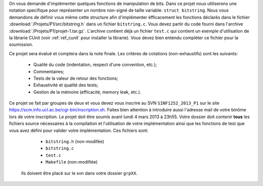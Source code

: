 .. -*- coding: utf-8 -*-
.. Copyright |copy| 2012 by `Olivier Bonaventure <http://inl.info.ucl.ac.be/obo>`_, Christoph Paasch et Grégory Detal
.. Ce fichier est distribué sous une licence `creative commons <http://creativecommons.org/licenses/by-sa/3.0/>`_

On vous demande d'implémenter quelques fonctions de manipulation de bits. Dans
ce projet nous utiliserons une notation specifique pour représenter un nombre
non-signé de taille variable: ``struct bitstring``. Nous vous demandons de
définir vous même cette structure afin d'implémenter éfficacement les fonctions
déclarés dans le fichier :download:`/Projets/P1/src/bitstring.h` dans un
fichier ``bitstring.c``. Vous devez partir du code fourni dans l'archive
:download:`/Projets/P1/projet-1.tar.gz`. L'archive contient déjà un fichier
``test.c`` qui contient un exemple d'utilisation de la librarie CUnit (voir
:ref:`ref_cunit` pour installer la librarie). Vous devez bien entendu compléter
ce fichier pour la soumission.

Ce projet sera évalué et comptera dans la note finale. Les critères de cotations (non-exhaustifs) sont les suivants:

    - Qualité du code (indentation, respect d'une convention, etc.);
    - Commentaires;
    - Tests de la valeur de retour des fonctions;
    - Exhaustivité et qualité des tests;
    - Gestion de la mémoire (efficacité, memory leak, etc.).

Ce projet se fait par
groupes de deux et vous devez vous inscrire au SVN ``SINF1252_2013_P1`` sur le
site `<https://scm.info.ucl.ac.be/cgi-bin/inscription.sh>`_. Faites bien
attention à introduire aussi l'adresse mail de votre binôme lors de votre
inscription. Le projet doit être soumis avant lundi 4 mars 2013 à 23h55. Votre
dossier doit contenir **tous** les fichiers source nécessaires à la compilation
et l'utilisation de votre implémentation ainsi que les fonctions de test que
vous avez défini pour valider votre implémentation. Ces fichiers sont:

    - ``bitstring.h`` (non-modifée)
    - ``bitstring.c``
    - ``test.c``
    - ``Makefile`` (non-modifiée)

 Ils doivent être placé sur le svn dans votre dossier ``grpXX``.
